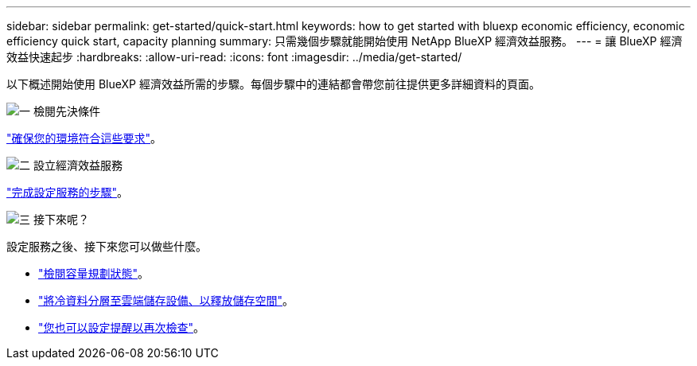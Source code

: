 ---
sidebar: sidebar 
permalink: get-started/quick-start.html 
keywords: how to get started with bluexp economic efficiency, economic efficiency quick start, capacity planning 
summary: 只需幾個步驟就能開始使用 NetApp BlueXP 經濟效益服務。 
---
= 讓 BlueXP 經濟效益快速起步
:hardbreaks:
:allow-uri-read: 
:icons: font
:imagesdir: ../media/get-started/


[role="lead"]
以下概述開始使用 BlueXP 經濟效益所需的步驟。每個步驟中的連結都會帶您前往提供更多詳細資料的頁面。

.image:https://raw.githubusercontent.com/NetAppDocs/common/main/media/number-1.png["一"] 檢閱先決條件
[role="quick-margin-para"]
link:../get-started/prerequisites.html["確保您的環境符合這些要求"]。

.image:https://raw.githubusercontent.com/NetAppDocs/common/main/media/number-2.png["二"] 設立經濟效益服務
[role="quick-margin-para"]
link:../get-started/capacity-setup.html["完成設定服務的步驟"]。

.image:https://raw.githubusercontent.com/NetAppDocs/common/main/media/number-3.png["三"] 接下來呢？
[role="quick-margin-para"]
設定服務之後、接下來您可以做些什麼。

[role="quick-margin-list"]
* link:../use/capacity-review-status.html["檢閱容量規劃狀態"]。
* link:../use/capacity-tier-data.html["將冷資料分層至雲端儲存設備、以釋放儲存空間"]。
* link:../use/capacity-reminders.html["您也可以設定提醒以再次檢查"]。

